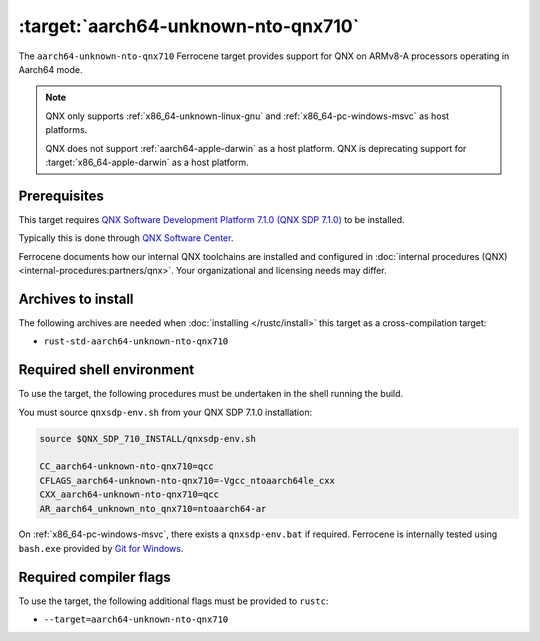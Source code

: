 .. SPDX-License-Identifier: MIT OR Apache-2.0
   SPDX-FileCopyrightText: The Ferrocene Developers

.. _aarch64-unknown-nto-qnx710:

:target:`aarch64-unknown-nto-qnx710`
====================================

The ``aarch64-unknown-nto-qnx710`` Ferrocene target provides support for QNX on
ARMv8-A processors operating in Aarch64 mode.

.. note::
    
    QNX only supports :ref:`x86_64-unknown-linux-gnu` and
    :ref:`x86_64-pc-windows-msvc` as host platforms.
    
    QNX does not support :ref:`aarch64-apple-darwin` as a host platform. QNX is
    deprecating support for :target:`x86_64-apple-darwin` as a host platform.

Prerequisites
-------------

This target requires `QNX Software Development Platform 7.1.0 (QNX SDP 7.1.0)
<https://blackberry.qnx.com/en/products/foundation-software/qnx-software-development-platform/sdp-7-1>`_
to be installed.

Typically this is done through `QNX Software Center
<https://www.qnx.com/download/group.html?programid=29178>`_.

Ferrocene documents how our internal QNX toolchains are installed and
configured in :doc:`internal procedures (QNX) <internal-procedures:partners/qnx>`.
Your organizational and licensing needs may differ.

Archives to install
-------------------

The following archives are needed when :doc:`installing </rustc/install>` this
target as a cross-compilation target:

* ``rust-std-aarch64-unknown-nto-qnx710``

Required shell environment
------------------------------

To use the target, the following procedures must be undertaken in the shell
running the build.

You must source ``qnxsdp-env.sh`` from your QNX SDP 7.1.0 installation:

.. code-block::

    source $QNX_SDP_710_INSTALL/qnxsdp-env.sh

    CC_aarch64-unknown-nto-qnx710=qcc
    CFLAGS_aarch64-unknown-nto-qnx710=-Vgcc_ntoaarch64le_cxx
    CXX_aarch64-unknown-nto-qnx710=qcc
    AR_aarch64_unknown_nto_qnx710=ntoaarch64-ar

On :ref:`x86_64-pc-windows-msvc`, there exists a ``qnxsdp-env.bat`` if
required. Ferrocene is internally tested using ``bash.exe`` provided by
`Git for Windows <https://www.git-scm.com/download/win>`_.


Required compiler flags
-----------------------

To use the target, the following additional flags must be provided to
``rustc``:

* ``--target=aarch64-unknown-nto-qnx710``

